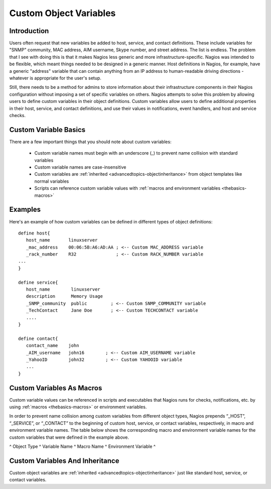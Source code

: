 .. _configuringshinken-customobjectvars:




=========================
 Custom Object Variables 
=========================



Introduction 
=============


Users often request that new variables be added to host, service, and contact definitions. These include variables for "SNMP" community, MAC address, AIM username, Skype number, and street address. The list is endless. The problem that I see with doing this is that it makes Nagios less generic and more infrastructure-specific. Nagios was intended to be flexible, which meant things needed to be designed in a generic manner. Host definitions in Nagios, for example, have a generic "address" variable that can contain anything from an IP address to human-readable driving directions - whatever is appropriate for the user's setup.

Still, there needs to be a method for admins to store information about their infrastructure components in their Nagios configuration without imposing a set of specific variables on others. Nagios attempts to solve this problem by allowing users to define custom variables in their object definitions. Custom variables allow users to define additional properties in their host, service, and contact definitions, and use their values in notifications, event handlers, and host and service checks.



Custom Variable Basics 
=======================


There are a few important things that you should note about custom variables:

  * Custom variable names must begin with an underscore (_) to prevent name collision with standard variables
  * Custom variable names are case-insensitive
  * Custom variables are :ref:`inherited <advancedtopics-objectinheritance>` from object templates like normal variables
  * Scripts can reference custom variable values with :ref:`macros and environment variables <thebasics-macros>`



Examples 
=========


Here's an example of how custom variables can be defined in different types of object definitions:

  
::

  define host{
     host_name       linuxserver
     _mac_address    00:06:5B:A6:AD:AA ; <-- Custom MAC_ADDRESS variable
     _rack_number    R32               ; <-- Custom RACK_NUMBER variable
  ...
  }
  
  define service{
     host_name        linuxserver
     description      Memory Usage
     _SNMP_community  public         ; <-- Custom SNMP_COMMUNITY variable
     _TechContact     Jane Doe       ; <-- Custom TECHCONTACT variable
     ....
  }
  
  define contact{
     contact_name    john
     _AIM_username   john16        ; <-- Custom AIM_USERNAME variable
     _YahooID        john32        ; <-- Custom YAHOOID variable
     ...
  }
  


Custom Variables As Macros 
===========================


Custom variable values can be referenced in scripts and executables that Nagios runs for checks, notifications, etc. by using :ref:`macros <thebasics-macros>` or environment variables.

In order to prevent name collision among custom variables from different object types, Nagios prepends “_HOST”, “_SERVICE”, or “_CONTACT” to the beginning of custom host, service, or contact variables, respectively, in macro and environment variable names. The table below shows the corresponding macro and environment variable names for the custom variables that were defined in the example above.

^ Object Type ^ Variable Name ^ Macro Name ^ Environment Variable ^



Custom Variables And Inheritance 
=================================


Custom object variables are :ref:`inherited <advancedtopics-objectinheritance>` just like standard host, service, or contact variables.

